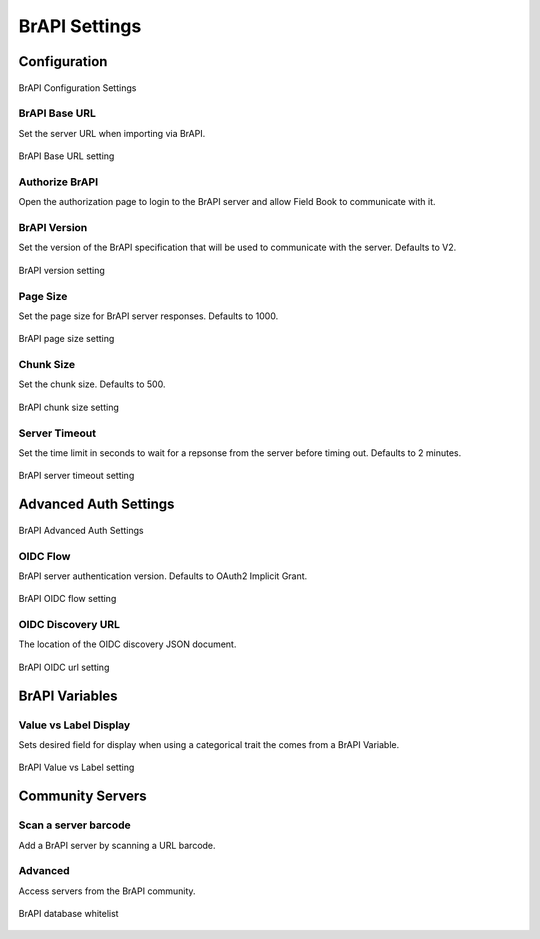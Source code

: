 BrAPI Settings
==============
Configuration
-------------

.. figure:: /_static/images/settings/brapi/settings_brapi_1_framed.png
   :width: 40%
   :align: center
   :alt: Brapi settings screen layout part 1

   BrAPI Configuration Settings

|url| BrAPI Base URL
~~~~~~~~~~~~~~~~~~~~
Set the server URL when importing via BrAPI.

.. figure:: /_static/images/settings/brapi/settings_brapi_base_url.png
   :width: 40%
   :align: center
   :alt: Brapi settings base url

   BrAPI Base URL setting

|authorize| Authorize BrAPI
~~~~~~~~~~~~~~~~~~~~~~~~~~~
Open the authorization page to login to the BrAPI server and allow Field Book to communicate with it.

|version| BrAPI Version
~~~~~~~~~~~~~~~~~~~~~~~
Set the version of the BrAPI specification that will be used to communicate with the server. Defaults to V2.

.. figure:: /_static/images/settings/brapi/settings_brapi_version.png
   :width: 40%
   :align: center
   :alt: Brapi settings version

   BrAPI version setting

|page| Page Size
~~~~~~~~~~~~~~~~
Set the page size for BrAPI server responses. Defaults to 1000.

.. figure:: /_static/images/settings/brapi/settings_brapi_page_size.png
   :width: 40%
   :align: center
   :alt: Brapi settings page size

   BrAPI page size setting

|chunk| Chunk Size
~~~~~~~~~~~~~~~~~~
Set the chunk size. Defaults to 500.

.. figure:: /_static/images/settings/brapi/settings_brapi_chunk_size.png
   :width: 40%
   :align: center
   :alt: Brapi settings chunk size

   BrAPI chunk size setting

|timeout| Server Timeout
~~~~~~~~~~~~~~~~~~~~~~~~
Set the time limit in seconds to wait for a repsonse from the server before timing out. Defaults to 2 minutes.

.. figure:: /_static/images/settings/brapi/settings_brapi_server_timeout.png
   :width: 40%
   :align: center
   :alt: Brapi settings server timeout

   BrAPI server timeout setting

Advanced Auth Settings
----------------------

.. figure:: /_static/images/settings/brapi/settings_brapi_2_framed.png
   :width: 40%
   :align: center
   :alt: Brapi settings screen layout part 2

   BrAPI Advanced Auth Settings

|version| OIDC Flow
~~~~~~~~~~~~~~~~~~~
BrAPI server authentication version. Defaults to OAuth2 Implicit Grant.

.. figure:: /_static/images/settings/brapi/settings_brapi_oidc_flow.png
   :width: 40%
   :align: center
   :alt: Brapi OIDC flow setting

   BrAPI OIDC flow setting

|url| OIDC Discovery URL
~~~~~~~~~~~~~~~~~~~~~~~~
The location of the OIDC discovery JSON document.

.. figure:: /_static/images/settings/brapi/settings_brapi_oidc_url.png
   :width: 40%
   :align: center
   :alt: Brapi OIDC url setting

   BrAPI OIDC url setting

BrAPI Variables
---------------
|display| Value vs Label Display
~~~~~~~~~~~~~~~~~~~~~~~~~~~~~~~~
Sets desired field for display when using a categorical trait the comes from a BrAPI Variable.

.. figure:: /_static/images/settings/brapi/settings_brapi_value_label.png
   :width: 40%
   :align: center
   :alt: Brapi value label setting

   BrAPI Value vs Label setting

Community Servers
-----------------
|barcode| Scan a server barcode
~~~~~~~~~~~~~~~~~~~~~~~~~~~~~~~
Add a BrAPI server by scanning a URL barcode.

Advanced
~~~~~~~~
Access servers from the BrAPI community.

.. figure:: /_static/images/settings/brapi/settings_brapi_database_whitelist.png
   :width: 40%
   :align: center
   :alt: Brapi whitelisted databases

   BrAPI database whitelist

.. |url| image:: /_static/icons/settings/brapi/link-plus.png
  :width: 20

.. |authorize| image:: /_static/icons/settings/brapi/open-in-new.png
  :width: 20

.. |version| image:: /_static/icons/settings/brapi/alpha-v-box-outline.png
  :width: 20

.. |page| image:: /_static/icons/settings/brapi/layers-triple.png
  :width: 20

.. |chunk| image:: /_static/icons/settings/brapi/transfer.png
  :width: 20

.. |timeout| image:: /_static/icons/settings/brapi/timer-outline.png
  :width: 20

.. |display| image:: /_static/icons/settings/brapi/view-list-outline.png
  :width: 20

.. |barcode| image:: /_static/icons/settings/brapi/barcode-scan.png
  :width: 20
